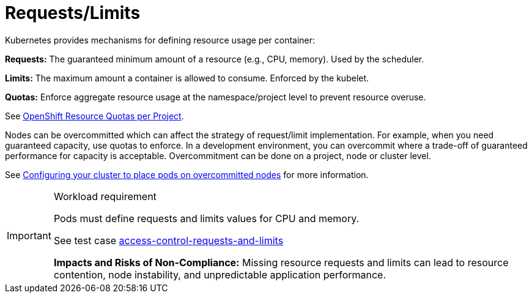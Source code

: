 [id="k8s-best-practices-requests-limits"]
= Requests/Limits

Kubernetes provides mechanisms for defining resource usage per container:

***Requests:*** The guaranteed minimum amount of a resource (e.g., CPU, memory). Used by the scheduler.

***Limits:*** The maximum amount a container is allowed to consume. Enforced by the kubelet.

***Quotas:*** Enforce aggregate resource usage at the namespace/project level to prevent resource overuse.

See link:https://docs.openshift.com/container-platform/latest/applications/quotas/quotas-setting-per-project.html[OpenShift Resource Quotas per Project].

Nodes can be overcommitted which can affect the strategy of request/limit implementation. For example, when you need guaranteed capacity, use quotas to enforce. In a development environment, you can overcommit where a trade-off of guaranteed performance for capacity is acceptable. Overcommitment can be done on a project, node or cluster level.

See link:https://docs.openshift.com/container-platform/latest/nodes/clusters/nodes-cluster-overcommit.html[Configuring your cluster to place pods on overcommitted nodes] for more information.

.Workload requirement
[IMPORTANT]
====
Pods must define requests and limits values for CPU and memory.

See test case link:https://github.com/test-network-function/cnf-certification-test/blob/main/CATALOG.md#access-control-requests-and-limits[access-control-requests-and-limits]

**Impacts and Risks of Non-Compliance:** Missing resource requests and limits can lead to resource contention, node instability, and unpredictable application performance.
====

